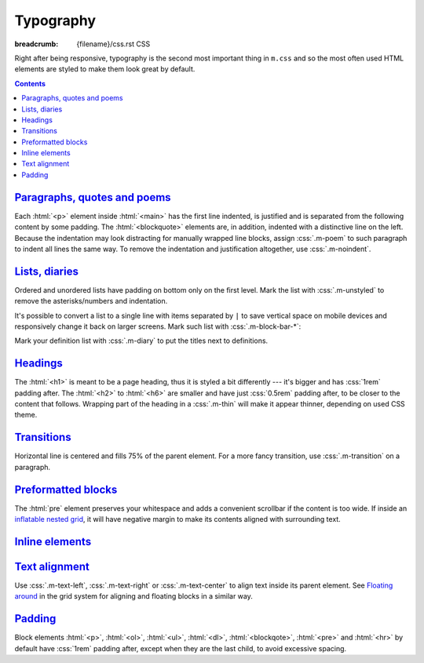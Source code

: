 ..
    This file is part of m.css.

    Copyright © 2017 Vladimír Vondruš <mosra@centrum.cz>

    Permission is hereby granted, free of charge, to any person obtaining a
    copy of this software and associated documentation files (the "Software"),
    to deal in the Software without restriction, including without limitation
    the rights to use, copy, modify, merge, publish, distribute, sublicense,
    and/or sell copies of the Software, and to permit persons to whom the
    Software is furnished to do so, subject to the following conditions:

    The above copyright notice and this permission notice shall be included
    in all copies or substantial portions of the Software.

    THE SOFTWARE IS PROVIDED "AS IS", WITHOUT WARRANTY OF ANY KIND, EXPRESS OR
    IMPLIED, INCLUDING BUT NOT LIMITED TO THE WARRANTIES OF MERCHANTABILITY,
    FITNESS FOR A PARTICULAR PURPOSE AND NONINFRINGEMENT. IN NO EVENT SHALL
    THE AUTHORS OR COPYRIGHT HOLDERS BE LIABLE FOR ANY CLAIM, DAMAGES OR OTHER
    LIABILITY, WHETHER IN AN ACTION OF CONTRACT, TORT OR OTHERWISE, ARISING
    FROM, OUT OF OR IN CONNECTION WITH THE SOFTWARE OR THE USE OR OTHER
    DEALINGS IN THE SOFTWARE.
..

Typography
##########

:breadcrumb: {filename}/css.rst CSS

.. role:: css(code)
    :language: css

Right after being responsive, typography is the second most important thing in
``m.css`` and so the most often used HTML elements are styled to make them look
great by default.

.. contents::
    :class: m-block m-default

`Paragraphs, quotes and poems`_
===============================

Each :html:`<p>` element inside :html:`<main>` has the first line indented, is
justified and is separated from the following content by some padding. The
:html:`<blockquote>` elements are, in addition, indented with a distinctive
line on the left. Because the indentation may look distracting for manually
wrapped line blocks, assign :css:`.m-poem` to such paragraph to indent all
lines the same way. To remove the indentation and justification altogether, use
:css:`.m-noindent`.

.. code-figure::

    .. code:: html

        <p>Lorem ipsum dolor sit amet, consectetur adipiscing elit. Aenean id elit
        posuere, consectetur magna congue, sagittis est. Pellentesque est neque,
        aliquet nec consectetur in, mattis ac diam. Aliquam placerat justo ut purus
        interdum, ac placerat lacus consequat.</p>

        <blockquote>Ut dictum enim posuere metus porta, et aliquam ex condimentum.
        Proin sagittis nisi leo, ac pellentesque purus bibendum sit amet.</blockquote>

        <p class="m-poem">
        Curabitur<br/>
        sodales<br/>
        arcu<br/>
        elit</p>

        <p class="m-noindent">Mauris id suscipit mauris, in scelerisque lectus. Aenean
        nec nunc eu sem tincidunt imperdiet ut non elit. Integer nisi tellus,
        ullamcorper vitae euismod quis, venenatis eu nulla.</p>

    .. raw:: html

        <p>Lorem ipsum dolor sit amet, consectetur adipiscing elit. Aenean id elit
        posuere, consectetur magna congue, sagittis est. Pellentesque est neque,
        aliquet nec consectetur in, mattis ac diam. Aliquam placerat justo ut purus
        interdum, ac placerat lacus consequat.</p>

        <blockquote>Ut dictum enim posuere metus porta, et aliquam ex condimentum.
        Proin sagittis nisi leo, ac pellentesque purus bibendum sit amet.</blockquote>

        <p class="m-poem">
        Curabitur<br/>
        sodales<br/>
        arcu<br/>
        elit</p>

        <p class="m-noindent">Mauris id suscipit mauris, in scelerisque lectus. Aenean
        nec nunc eu sem tincidunt imperdiet ut non elit. Integer nisi tellus,
        ullamcorper vitae euismod quis, venenatis eu nulla.</p>

`Lists, diaries`_
=================

Ordered and unordered lists have padding on bottom only on the first level.
Mark the list with :css:`.m-unstyled` to remove the asterisks/numbers and
indentation.

.. code-figure::

    .. code:: html

        <ul>
          <li>Item 1</li>
          <li>
            Item 2
            <ol>
              <li>An item</li>
              <li>Another item</li>
            </ol>
          </li>
          <li>Item 3</li>
        </ul>

        <ol class="m-unstyled">
          <li>Item of an unstyled list</li>
          <li>Another item of an unstyled list</li>
        </ol>

    .. raw:: html

        <ul>
        <li>Item 1</li>
        <li>
          Item 2
          <ol>
            <li>An item</li>
            <li>Another item</li>
          </ol>
        </li>
        <li>Item 3</li>
        </ul>

        <ol class="m-unstyled">
          <li>Item of an unstyled list</li>
          <li>Another item of an unstyled list</li>
        </ol>

It's possible to convert a list to a single line with items separated by ``|``
to save vertical space on mobile devices and responsively change it back on
larger screens. Mark such list with :css:`.m-block-bar-*`:

.. code-figure::

    .. code:: html

        <ul class="m-block-bar-m">
          <li>Item 1</li>
          <li>Item 2</li>
          <li>Item 3</li>
        </ul>

    .. raw:: html

        <ul class="m-block-bar-m">
          <li>Item 1</li>
          <li>Item 2</li>
          <li>Item 3</li>
        </ul>

.. note-success::

    Shrink your browser window to see the effect in the above list.

Mark your definition list with :css:`.m-diary` to put the titles next to
definitions.

.. code-figure::

    .. code:: html

        <dl class="m-diary">
          <dt>07:30:15</dt>
          <dd>Woke up. The hangover is crazy today.</dd>
          <dt>13:47:45</dt>
          <dd>Got up from bed. Trying to find something to eat.</dd>
          <dt>23:34:13</dt>
          <dd>Finally put my pants on. Too late.</dd>
        </dl>

    .. raw:: html

        <dl class="m-diary">
          <dt>07:30:15</dt>
          <dd>Woke up. The hangover is crazy today.</dd>
          <dt>13:47:45</dt>
          <dd>Got up from bed. Trying to find something to eat.</dd>
          <dt>23:34:13</dt>
          <dd>Finally put my pants on. Too late.</dd>
        </dl>

`Headings`_
===========

The :html:`<h1>` is meant to be a page heading, thus it is styled a bit
differently --- it's bigger and has :css:`1rem` padding after. The :html:`<h2>`
to :html:`<h6>` are smaller and have just :css:`0.5rem` padding after, to be
closer to the content that follows. Wrapping part of the heading in a
:css:`.m-thin` will make it appear thinner, depending on used CSS theme.

.. code-figure::

    .. code:: html

        <h1>Heading 1 <span class="m-thin">with subtitle</span></h1>
        <h2>Heading 2 <span class="m-thin">with subtitle</span></h2>
        <h3>Heading 3 <span class="m-thin">with subtitle</span></h3>
        <h4>Heading 4 <span class="m-thin">with subtitle</span></h4>
        <h5>Heading 5 <span class="m-thin">with subtitle</span></h5>
        <h6>Heading 6 <span class="m-thin">with subtitle</span></h6>

    .. raw:: html

        <h1>Heading 1 <span class="m-thin">with subtitle</span></h1>
        <h2>Heading 2 <span class="m-thin">with subtitle</span></h2>
        <h3>Heading 3 <span class="m-thin">with subtitle</span></h3>
        <h4>Heading 4 <span class="m-thin">with subtitle</span></h4>
        <h5>Heading 5 <span class="m-thin">with subtitle</span></h5>
        <h6>Heading 6 <span class="m-thin">with subtitle</span></h6>

.. note-warning::

    Headings are styled in a slightly different way for
    `page sections <{filename}/css/page-layout.rst#main-content>`_ and
    `article headers <{filename}/css/page-layout.rst#articles>`_, clicks the
    links for more information. There is also a possibility to put
    `breadcrumb navigation <{filename}/css/page-layout.rst#breadcrumb-navigation>`_
    in the :html:`<h1>` element.

`Transitions`_
==============

Horizontal line is centered and fills 75% of the parent element. For a more
fancy transition, use :css:`.m-transition` on a paragraph.

.. code-figure::

    .. code:: html

        ...
        <hr/>
        ...
        <p class="m-transition">~ ~ ~</p>
        ...

    .. raw:: html

        <p>Vivamus dui quam, volutpat eu lorem sit amet, molestie tristique erat.
        Vestibulum dapibus est eu risus pellentesque volutpat.</p>
        <hr/>
        <p>Aenean tellus turpis, suscipit quis iaculis ut, suscipit nec magna.
        Vestibulum finibus sit amet neque nec volutpat. Suspendisse sit amet nisl in
        orci posuere mattis.</p>
        <p class="m-transition">~ ~ ~</p>
        <p> Praesent eu metus sed felis faucibus placerat ut eu quam. Aliquam convallis
        accumsan ante sit amet iaculis. Phasellus rhoncus hendrerit leo vitae lacinia.
        Maecenas iaculis dui ex, eu interdum lacus ornare sit amet.</p>

`Preformatted blocks`_
======================

The :html:`pre` element preserves your whitespace and adds a convenient
scrollbar if the content is too wide. If inside an
`inflatable nested grid <{filename}/css/grid.rst#inflatable-nested-grid>`_, it
will have negative margin to make its contents aligned with surrounding text.

.. code-figure::

    .. code:: html

        <pre>
        int main() {
            return 0;
        }
        </pre>

    .. raw:: html

        <pre>
        int main() {
            return 0;
        }
        </pre>

.. note-info::

    The Components page has additional information about
    `code blocks styling <{filename}/css/components.rst#code-blocks>`_.

`Inline elements`_
==================

.. code-figure::

    .. code:: html

        A <a href="#">link</a>, <em>emphasised text</em>, <strong>strong text</strong>,
        <abbr title="abbreviation">abbr</abbr> shown inside a normal text flow to
        verify that they don't break text flow. Then there is <small>small text</small>,
        <sup>super</sup>, <sub>sub</sub> and <s>that is probably all I can think of
        right now</s> oh, there is also <mark>marked text</mark> and
        <code>int a = some_code();</code>.

    .. raw:: html

        A <a href="#">link</a>, <em>emphasised text</em>, <strong>strong text</strong>,
        <abbr title="abbreviation">abbr</abbr> shown inside a normal text flow to
        verify that they don't break text flow. Then there is <small>small text</small>,
        <sup>super</sup>, <sub>sub</sub> and <s>that is probably all I can think of
        right now</s> oh, there is also <mark>marked text</mark> and
        <code>int a = some_code();</code>.

.. note-info::

    The Components page has additional information about
    `text styling <{filename}/css/components.rst#text>`_.

`Text alignment`_
=================

Use :css:`.m-text-left`, :css:`.m-text-right` or :css:`.m-text-center` to
align text inside its parent element. See
`Floating around <{filename}/css/grid.rst#floating-around>`_ in the grid system
for aligning and floating blocks in a similar way.

`Padding`_
==========

Block elements :html:`<p>`, :html:`<ol>`, :html:`<ul>`, :html:`<dl>`,
:html:`<blockqote>`, :html:`<pre>` and :html:`<hr>` by default have :css:`1rem`
padding after, except when they are the last child, to avoid excessive spacing.

.. note-dim::
    :class: m-text-center

    `« Grid <{filename}/css/grid.rst>`_ | `CSS <{filename}/css.rst>`_ | `Components » <{filename}/css/components.rst>`_

